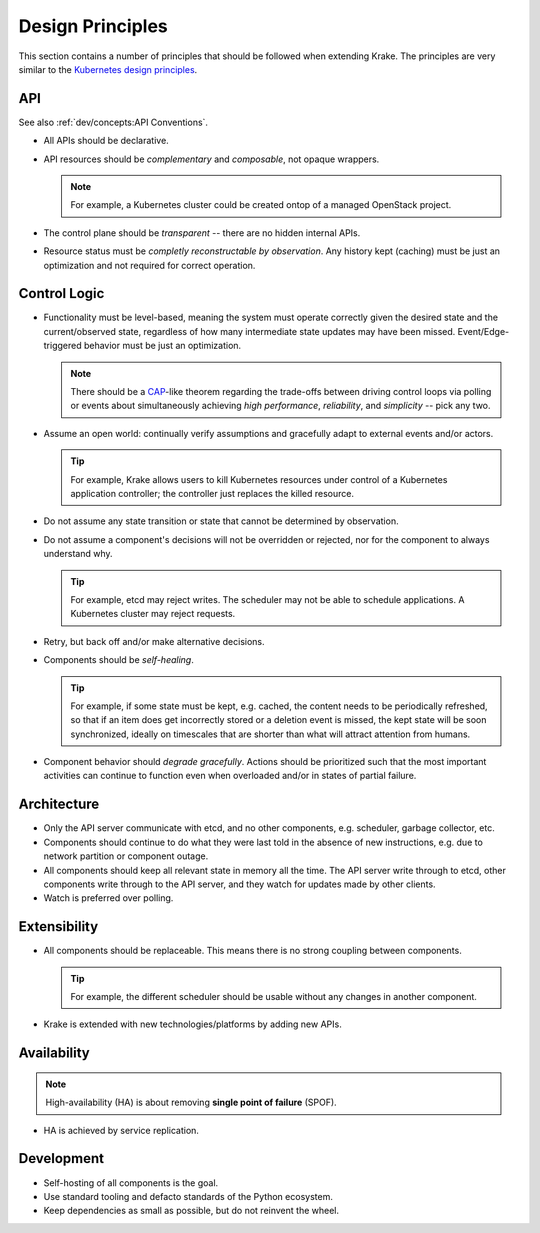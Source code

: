 =================
Design Principles
=================

This section contains a number of principles that should be followed when
extending Krake. The principles are very similar to the `Kubernetes design
principles`_.


API
===

See also :ref:`dev/concepts:API Conventions`.

- All APIs should be declarative.
- API resources should be *complementary* and *composable*, not opaque wrappers.

  .. note::

      For example, a Kubernetes cluster could be created ontop of a managed
      OpenStack project.

- The control plane should be *transparent* -- there are no hidden internal
  APIs.
- Resource status must be *completly reconstructable by observation*. Any history
  kept (caching) must be just an optimization and not required for correct
  operation.


Control Logic
=============

- Functionality must be level-based, meaning the system must operate correctly
  given the desired state and the current/observed state, regardless of how
  many intermediate state updates may have been missed. Event/Edge-triggered
  behavior must be just an optimization.

  .. note::

      There should be a CAP_-like theorem regarding the trade-offs between
      driving control loops via polling or events about simultaneously
      achieving *high performance*, *reliability*, and *simplicity* -- pick
      any two.

- Assume an open world: continually verify assumptions and gracefully adapt to
  external events and/or actors.

  .. tip::

      For example, Krake allows users to kill Kubernetes resources under
      control of a Kubernetes application controller; the controller just
      replaces the killed resource.

- Do not assume any state transition or state that cannot be determined by
  observation.
- Do not assume a component's decisions will not be overridden or rejected, nor
  for the component to always understand why.

  .. tip::

      For example, etcd may reject writes. The scheduler may not be able to
      schedule applications. A Kubernetes cluster may reject requests.

- Retry, but back off and/or make alternative decisions.
- Components should be *self-healing*.

  .. tip::

      For example, if some state must be kept, e.g. cached, the content needs
      to be periodically refreshed, so that if an item does get incorrectly
      stored or a deletion event is missed, the kept state will be soon
      synchronized, ideally on timescales that are shorter than what will
      attract attention from humans.

- Component behavior should *degrade gracefully*. Actions should be prioritized
  such that the most important activities can continue to function even when
  overloaded and/or in states of partial failure.


Architecture
============

- Only the API server communicate with etcd, and no other components, e.g.
  scheduler, garbage collector, etc.
- Components should continue to do what they were last told in the absence of
  new instructions, e.g. due to network partition or component outage.
- All components should keep all relevant state in memory all the time. The
  API server write through to etcd, other components write through to the API
  server, and they watch for updates made by other clients.
- Watch is preferred over polling.


Extensibility
=============

- All components should be replaceable. This means there is no strong coupling
  between components.

  .. tip::

    For example, the different scheduler should be usable without any changes
    in another component.

- Krake is extended with new technologies/platforms by adding new APIs.


Availability
============

.. note::

    High-availability (HA) is about removing **single point of failure** (SPOF).

- HA is achieved by service replication.

.. todo::

    It needs to be decided on which level replication is introduced.

    Coarse grained
        Replicate "Krake master" with all included components, e.g. API server, controllers etc.

    Fine grained
        Replicate single components. If a component is stateful -- relevant
        state should be kept in memory as stated in section
        :ref:`dev/principles:Architecture` -- the components should follow an
        active-passive principle where only one replica of a component is
        active at the same time. A

        `etcd leases`_ may be a good option for this but only the API controller
        should have direct access to etcd. A solution for this would be to
        introduce special API endpoints for electing a leader across multiple
        replicas.


Development
===========

- Self-hosting of all components is the goal.
- Use standard tooling and defacto standards of the Python ecosystem.
- Keep dependencies as small as possible, but do not reinvent the wheel.


.. _CAP: https://en.wikipedia.org/wiki/CAP_theorem
.. _Kubernetes design principles: https://github.com/kubernetes/community/blob/master/contributors/design-proposals/architecture/principles.md
.. _etcd leases: https://etcd.io/docs/v3.3.12/dev-guide/interacting_v3/#grant-leases
